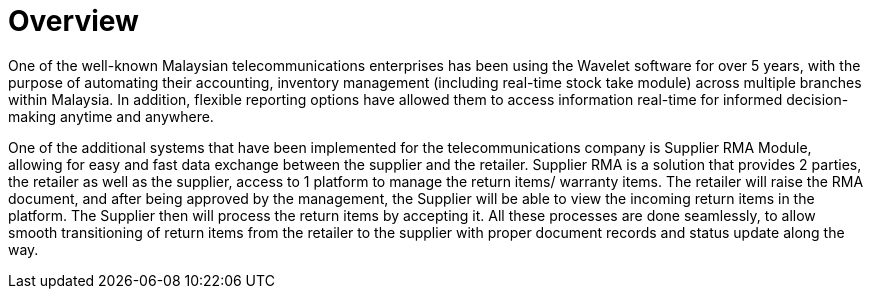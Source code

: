 [#h3_telecommunication_overview]
= Overview

One of the well-known Malaysian telecommunications enterprises has been using the Wavelet software for over 5 years, with the purpose of automating their accounting, inventory management (including real-time stock take module) across multiple branches within Malaysia. In addition, flexible reporting options have allowed them to access information real-time for informed decision-making anytime and anywhere. 

One of the additional systems that have been implemented for the telecommunications company is Supplier RMA Module, allowing for easy and fast data exchange between the supplier and the retailer. Supplier RMA is a solution that provides 2 parties, the retailer as well as the supplier, access to 1 platform to manage the return items/ warranty items. The retailer will raise the RMA document, and after being approved by the management, the Supplier will be able to view the incoming return items in the platform. The Supplier then will process the return items by accepting it. All these processes are done seamlessly, to allow smooth transitioning of return items from the retailer to the supplier with proper document records and status update along the way.

